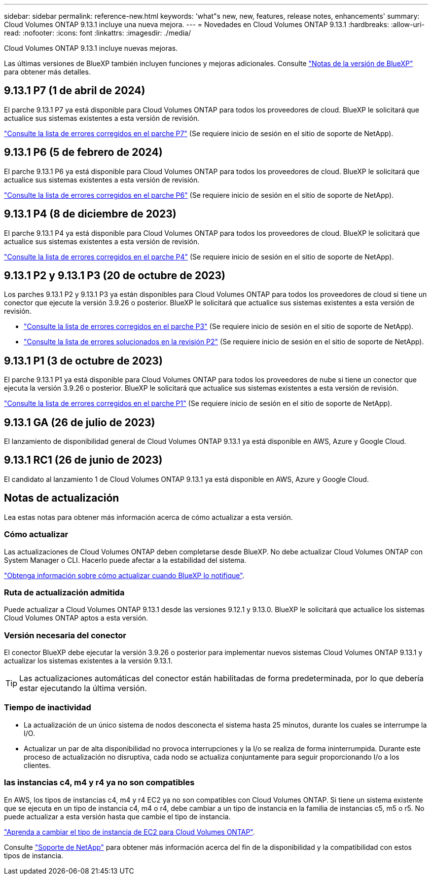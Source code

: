 ---
sidebar: sidebar 
permalink: reference-new.html 
keywords: 'what"s new, new, features, release notes, enhancements' 
summary: Cloud Volumes ONTAP 9.13.1 incluye una nueva mejora. 
---
= Novedades en Cloud Volumes ONTAP 9.13.1
:hardbreaks:
:allow-uri-read: 
:nofooter: 
:icons: font
:linkattrs: 
:imagesdir: ./media/


[role="lead"]
Cloud Volumes ONTAP 9.13.1 incluye nuevas mejoras.

Las últimas versiones de BlueXP también incluyen funciones y mejoras adicionales. Consulte https://docs.netapp.com/us-en/bluexp-cloud-volumes-ontap/whats-new.html["Notas de la versión de BlueXP"^] para obtener más detalles.



== 9.13.1 P7 (1 de abril de 2024)

El parche 9.13.1 P7 ya está disponible para Cloud Volumes ONTAP para todos los proveedores de cloud. BlueXP le solicitará que actualice sus sistemas existentes a esta versión de revisión.

link:https://mysupport.netapp.com/site/products/all/details/cloud-volumes-ontap/downloads-tab/download/62632/9.13.1P7["Consulte la lista de errores corregidos en el parche P7"^] (Se requiere inicio de sesión en el sitio de soporte de NetApp).



== 9.13.1 P6 (5 de febrero de 2024)

El parche 9.13.1 P6 ya está disponible para Cloud Volumes ONTAP para todos los proveedores de cloud. BlueXP le solicitará que actualice sus sistemas existentes a esta versión de revisión.

link:https://mysupport.netapp.com/site/products/all/details/cloud-volumes-ontap/downloads-tab/download/62632/9.13.1P6["Consulte la lista de errores corregidos en el parche P6"^] (Se requiere inicio de sesión en el sitio de soporte de NetApp).



== 9.13.1 P4 (8 de diciembre de 2023)

El parche 9.13.1 P4 ya está disponible para Cloud Volumes ONTAP para todos los proveedores de cloud. BlueXP le solicitará que actualice sus sistemas existentes a esta versión de revisión.

link:https://mysupport.netapp.com/site/products/all/details/cloud-volumes-ontap/downloads-tab/download/62632/9.13.1P4["Consulte la lista de errores corregidos en el parche P4"^] (Se requiere inicio de sesión en el sitio de soporte de NetApp).



== 9.13.1 P2 y 9.13.1 P3 (20 de octubre de 2023)

Los parches 9.13.1 P2 y 9.13.1 P3 ya están disponibles para Cloud Volumes ONTAP para todos los proveedores de cloud si tiene un conector que ejecute la versión 3.9.26 o posterior. BlueXP le solicitará que actualice sus sistemas existentes a esta versión de revisión.

* link:https://mysupport.netapp.com/site/products/all/details/cloud-volumes-ontap/downloads-tab/download/62632/9.13.1P3["Consulte la lista de errores corregidos en el parche P3"^] (Se requiere inicio de sesión en el sitio de soporte de NetApp).
* link:https://mysupport.netapp.com/site/products/all/details/cloud-volumes-ontap/downloads-tab/download/62632/9.13.1P2["Consulte la lista de errores solucionados en la revisión P2"^] (Se requiere inicio de sesión en el sitio de soporte de NetApp).




== 9.13.1 P1 (3 de octubre de 2023)

El parche 9.13.1 P1 ya está disponible para Cloud Volumes ONTAP para todos los proveedores de nube si tiene un conector que ejecuta la versión 3.9.26 o posterior. BlueXP le solicitará que actualice sus sistemas existentes a esta versión de revisión.

link:https://mysupport.netapp.com/site/products/all/details/cloud-volumes-ontap/downloads-tab/download/62632/9.13.1P1["Consulte la lista de errores corregidos en el parche P1"^] (Se requiere inicio de sesión en el sitio de soporte de NetApp).



== 9.13.1 GA (26 de julio de 2023)

El lanzamiento de disponibilidad general de Cloud Volumes ONTAP 9.13.1 ya está disponible en AWS, Azure y Google Cloud.



== 9.13.1 RC1 (26 de junio de 2023)

El candidato al lanzamiento 1 de Cloud Volumes ONTAP 9.13.1 ya está disponible en AWS, Azure y Google Cloud.



== Notas de actualización

Lea estas notas para obtener más información acerca de cómo actualizar a esta versión.



=== Cómo actualizar

Las actualizaciones de Cloud Volumes ONTAP deben completarse desde BlueXP. No debe actualizar Cloud Volumes ONTAP con System Manager o CLI. Hacerlo puede afectar a la estabilidad del sistema.

link:http://docs.netapp.com/us-en/bluexp-cloud-volumes-ontap/task-updating-ontap-cloud.html["Obtenga información sobre cómo actualizar cuando BlueXP lo notifique"^].



=== Ruta de actualización admitida

Puede actualizar a Cloud Volumes ONTAP 9.13.1 desde las versiones 9.12.1 y 9.13.0. BlueXP le solicitará que actualice los sistemas Cloud Volumes ONTAP aptos a esta versión.



=== Versión necesaria del conector

El conector BlueXP debe ejecutar la versión 3.9.26 o posterior para implementar nuevos sistemas Cloud Volumes ONTAP 9.13.1 y actualizar los sistemas existentes a la versión 9.13.1.


TIP: Las actualizaciones automáticas del conector están habilitadas de forma predeterminada, por lo que debería estar ejecutando la última versión.



=== Tiempo de inactividad

* La actualización de un único sistema de nodos desconecta el sistema hasta 25 minutos, durante los cuales se interrumpe la I/O.
* Actualizar un par de alta disponibilidad no provoca interrupciones y la I/o se realiza de forma ininterrumpida. Durante este proceso de actualización no disruptiva, cada nodo se actualiza conjuntamente para seguir proporcionando I/o a los clientes.




=== las instancias c4, m4 y r4 ya no son compatibles

En AWS, los tipos de instancias c4, m4 y r4 EC2 ya no son compatibles con Cloud Volumes ONTAP. Si tiene un sistema existente que se ejecuta en un tipo de instancia c4, m4 o r4, debe cambiar a un tipo de instancia en la familia de instancias c5, m5 o r5. No puede actualizar a esta versión hasta que cambie el tipo de instancia.

link:https://docs.netapp.com/us-en/bluexp-cloud-volumes-ontap/task-change-ec2-instance.html["Aprenda a cambiar el tipo de instancia de EC2 para Cloud Volumes ONTAP"^].

Consulte link:https://mysupport.netapp.com/info/communications/ECMLP2880231.html["Soporte de NetApp"^] para obtener más información acerca del fin de la disponibilidad y la compatibilidad con estos tipos de instancia.
